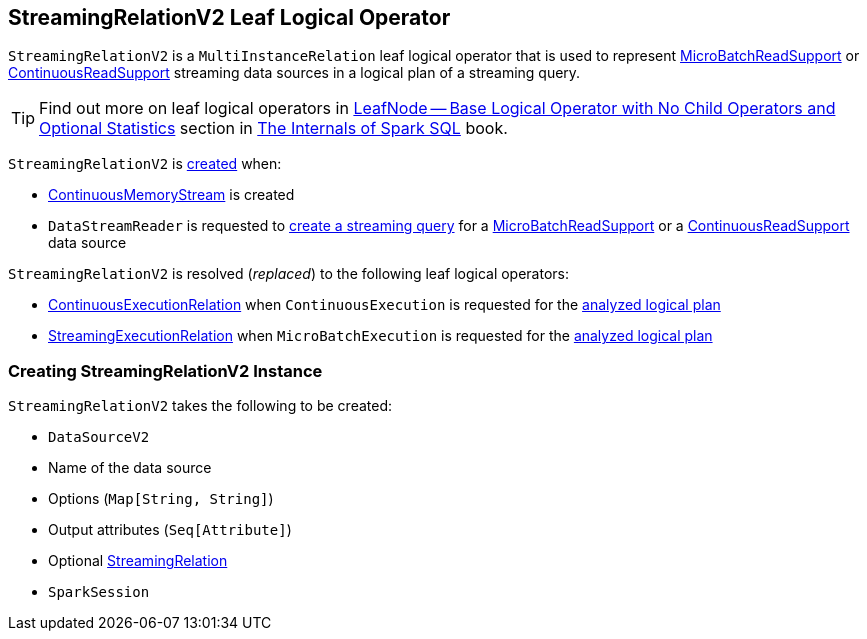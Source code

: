 == [[StreamingRelationV2]] StreamingRelationV2 Leaf Logical Operator

`StreamingRelationV2` is a `MultiInstanceRelation` leaf logical operator that is used to represent <<spark-sql-streaming-MicroBatchReadSupport.adoc#, MicroBatchReadSupport>> or <<spark-sql-streaming-ContinuousReadSupport.adoc#, ContinuousReadSupport>> streaming data sources in a logical plan of a streaming query.

TIP: Find out more on leaf logical operators in https://jaceklaskowski.gitbooks.io/mastering-spark-sql/spark-sql-LogicalPlan-LeafNode.html[LeafNode — Base Logical Operator with No Child Operators and Optional Statistics] section in https://bit.ly/mastering-spark-sql[The Internals of Spark SQL] book.

`StreamingRelationV2` is <<creating-instance, created>> when:

* <<spark-sql-streaming-ContinuousMemoryStream.adoc#, ContinuousMemoryStream>> is created

* `DataStreamReader` is requested to <<spark-sql-streaming-DataStreamReader.adoc#load, create a streaming query>> for a <<spark-sql-streaming-MicroBatchReadSupport.adoc#, MicroBatchReadSupport>> or a <<spark-sql-streaming-ContinuousReadSupport.adoc#, ContinuousReadSupport>> data source

`StreamingRelationV2` is resolved (_replaced_) to the following leaf logical operators:

* <<spark-sql-streaming-ContinuousExecutionRelation.adoc#, ContinuousExecutionRelation>> when `ContinuousExecution` is requested for the <<spark-sql-streaming-ContinuousExecution.adoc#logicalPlan, analyzed logical plan>>

* <<spark-sql-streaming-StreamingExecutionRelation.adoc#, StreamingExecutionRelation>> when `MicroBatchExecution` is requested for the <<spark-sql-streaming-MicroBatchExecution.adoc#logicalPlan, analyzed logical plan>>

=== [[creating-instance]] Creating StreamingRelationV2 Instance

`StreamingRelationV2` takes the following to be created:

* [[dataSource]] `DataSourceV2`
* [[sourceName]] Name of the data source
* [[extraOptions]] Options (`Map[String, String]`)
* [[output]] Output attributes (`Seq[Attribute]`)
* [[v1Relation]] Optional <<spark-sql-streaming-StreamingRelation.adoc#, StreamingRelation>>
* [[session]] `SparkSession`
